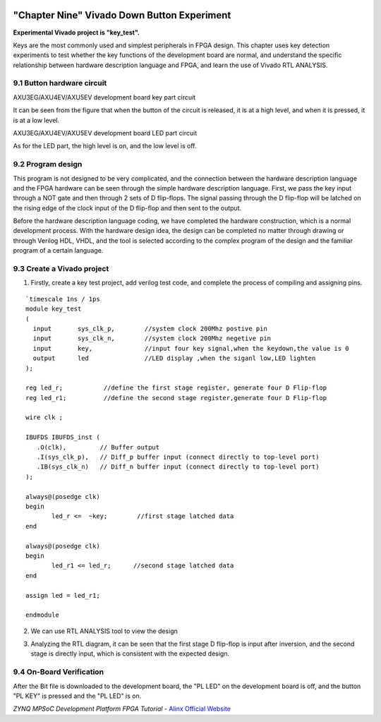 .. image:: images/images_0/88.png  
============================================
"Chapter Nine" Vivado Down Button Experiment
============================================
**Experimental Vivado project is "key_test".**

Keys are the most commonly used and simplest peripherals in FPGA design. This chapter uses key detection experiments to test whether the key functions of the development board are normal, and understand the specific relationship between hardware description language and FPGA, and learn the use of Vivado RTL ANALYSIS.

9.1 Button hardware circuit
============================================

.. image:: images/images_9/image1.png
    :align: center

AXU3EG/AXU4EV/AXU5EV development board key part circuit

It can be seen from the figure that when the button of the circuit is released, it is at a high level, and when it is pressed, it is at a low level.

.. image:: images/images_9/image2.png
    :align: center

AXU3EG/AXU4EV/AXU5EV development board LED part circuit

As for the LED part, the high level is on, and the low level is off.

9.2 Program design
============================================
This program is not designed to be very complicated, and the connection between the hardware description language and the FPGA hardware can be seen through the simple hardware description language. First, we pass the key input through a NOT gate and then through 2 sets of D flip-flops. The signal passing through the D flip-flop will be latched on the rising edge of the clock input of the D flip-flop and then sent to the output.

.. image:: images/images_9/image3.png
    :align: center

Before the hardware description language coding, we have completed the hardware construction, which is a normal development process. With the hardware design idea, the design can be completed no matter through drawing or through Verilog HDL, VHDL, and the tool is selected according to the complex program of the design and the familiar program of a certain language.

9.3 Create a Vivado project
============================================
1) Firstly, create a key test project, add verilog test code, and complete the process of compiling and assigning pins.

.. image:: images/images_9/image4.png
    :align: center

::

 `timescale 1ns / 1ps
 module key_test
 (
   input       sys_clk_p,        //system clock 200Mhz postive pin
   input       sys_clk_n,        //system clock 200Mhz negetive pin 
   input       key,              //input four key signal,when the keydown,the value is 0
   output      led               //LED display ,when the siganl low,LED lighten
 );
 
 reg led_r;           //define the first stage register, generate four D Flip-flop 
 reg led_r1;          //define the second stage register,generate four D Flip-flop
 
 wire clk ;
 
 IBUFDS IBUFDS_inst (
    .O(clk),         // Buffer output
    .I(sys_clk_p),   // Diff_p buffer input (connect directly to top-level port)
    .IB(sys_clk_n)   // Diff_n buffer input (connect directly to top-level port)
 );
 
 always@(posedge clk)
 begin
 	led_r <=  ~key;        //first stage latched data
 end
 
 always@(posedge clk)
 begin
 	led_r1 <= led_r;      //second stage latched data
 end
 
 assign led = led_r1;
 
 endmodule

2) We can use RTL ANALYSIS tool to view the design

.. image:: images/images_9/image5.png
    :align: center

3) Analyzing the RTL diagram, it can be seen that the first stage D flip-flop is input after inversion, and the second stage is directly input, which is consistent with the expected design.

.. image:: images/images_9/image6.png
    :align: center

9.4 On-Board Verification
============================================
After the Bit file is downloaded to the development board, the "PL LED" on the development board is off, and the button "PL KEY" is pressed and the "PL LED" is on.

.. image:: images/images_0/888.png

*ZYNQ MPSoC Development Platform FPGA Tutorial* - `Alinx Official Website <https://www.alinx.com/en>`_